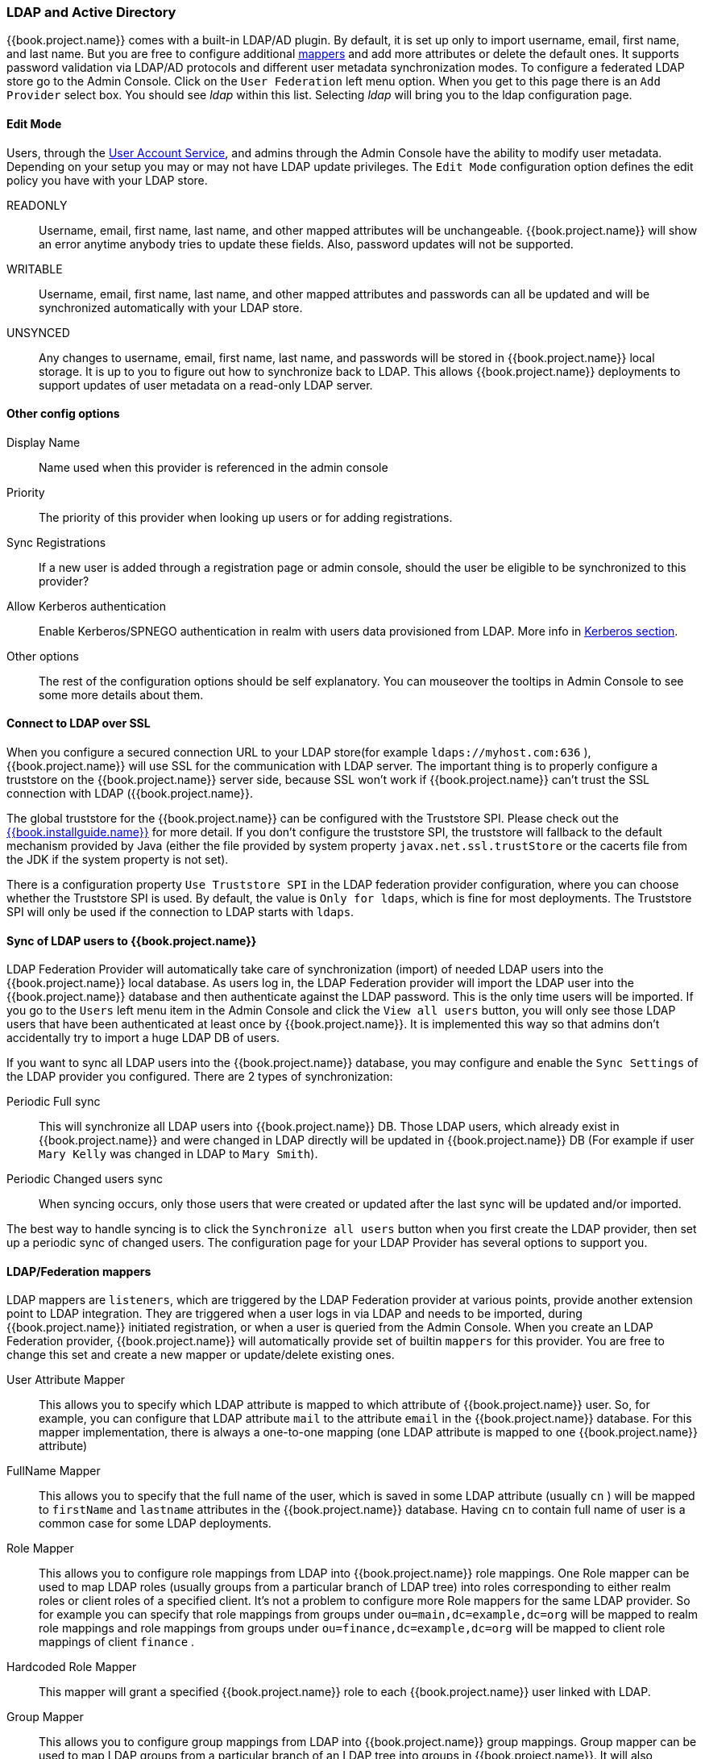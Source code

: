 [[_ldap]]

=== LDAP and Active Directory

{{book.project.name}} comes with a built-in LDAP/AD plugin.
By default, it is set up only to import username, email, first name, and last name. But you are free to configure additional <<_ldap_mappers,mappers>>
and add more attributes or delete the default ones.
It supports password validation via LDAP/AD protocols and different user metadata synchronization modes.
To configure a federated LDAP store go to the Admin Console.
Click on the `User Federation` left menu option.
When you get to this page there is an `Add Provider` select box.
You should see _ldap_ within this list.
Selecting _ldap_ will bring you to the ldap configuration page.

==== Edit Mode

Users, through the <<fake/../../account.adoc#_account-service, User Account Service>>, and admins through the Admin Console
have the ability to modify user metadata.  Depending on your setup you may or may not have LDAP update privileges.  The
`Edit Mode` configuration option defines the edit policy you have with your LDAP store.

READONLY::
  Username, email, first name, last name, and other mapped attributes will be unchangeable.
  {{book.project.name}} will show an error anytime anybody tries to update these fields.
  Also, password updates will not be supported. 

WRITABLE::
  Username, email, first name, last name, and other mapped attributes and passwords can all be updated and will be synchronized automatically with your LDAP store. 

UNSYNCED::
  Any changes to username, email, first name, last name, and passwords will be stored in {{book.project.name}} local storage.
  It is up to you to figure out how to synchronize back to LDAP. This allows {{book.project.name}} deployments to support
  updates of user metadata on a read-only LDAP server.

==== Other config options

Display Name::
  Name used when this provider is referenced in the admin console 

Priority::
  The priority of this provider when looking up users or for adding registrations. 

Sync Registrations::
  If a new user is added through a registration page or admin console, should the user be eligible to be synchronized to this provider? 

Allow Kerberos authentication::
  Enable Kerberos/SPNEGO authentication in realm with users data provisioned from LDAP.
  More info in <<fake/../../authentication/kerberos.adoc#_kerberos,Kerberos section>>.

Other options::
  The rest of the configuration options should be self explanatory.
  You can mouseover the tooltips in Admin Console to see some more details about them.

==== Connect to LDAP over SSL

When you configure a secured connection URL to your LDAP store(for example `ldaps://myhost.com:636` ),
{{book.project.name}} will use SSL for the communication with LDAP server.
The important thing is to properly configure a truststore on the {{book.project.name}} server side, because SSL won't work
if {{book.project.name}} can't trust the SSL connection with LDAP ({{book.project.name}}.

The global truststore for the {{book.project.name}} can be configured with the Truststore SPI.  Please check out the link:{{book.installguide.link}}[{{book.installguide.name}}] for more detail.
If you don't configure the truststore SPI, the truststore will fallback to the default mechanism provided by Java (either the file provided by system property `javax.net.ssl.trustStore`
or the cacerts file from the JDK if the system property is not set).

There is a configuration property `Use Truststore SPI` in the LDAP federation provider configuration, where you can choose whether the Truststore SPI is used.
By default, the value is `Only for ldaps`, which is fine for most deployments.  The Truststore SPI will only be used
if the connection to LDAP starts with `ldaps`.

==== Sync of LDAP users to {{book.project.name}}

LDAP Federation Provider will automatically take care of synchronization (import) of needed LDAP users into the {{book.project.name}} local database.
As users log in, the LDAP Federation provider will import the LDAP user
into the {{book.project.name}} database and then authenticate against the LDAP password. This is the only time users will be imported.
If you go to the `Users` left menu item in the Admin Console and click the `View all users` button, you will only see those LDAP users that
have been authenticated at least once by {{book.project.name}}.  It is implemented this way so that admins don't accidentally try to import a huge LDAP DB of users.

If you want to sync all LDAP users into the {{book.project.name}} database, you may configure and enable the `Sync Settings` of the LDAP provider you configured.
There are 2 types of synchronization:

Periodic Full sync::
  This will synchronize all LDAP users into {{book.project.name}} DB.
  Those LDAP users, which already exist in {{book.project.name}} and were changed in LDAP directly will be updated in {{book.project.name}} DB
  (For example if user `Mary Kelly` was changed in LDAP to `Mary Smith`).

Periodic Changed users sync::
  When syncing occurs, only those users that were created or updated after the last sync will be updated and/or imported.

The best way to handle syncing is to click the `Synchronize all users` button when you first create the LDAP provider,
then set up a periodic sync of changed users.  The configuration page for your LDAP Provider has several options to support you.

[[_ldap_mappers]]
==== LDAP/Federation mappers

LDAP mappers are `listeners`, which are triggered by the LDAP Federation provider at various points, provide another extension point to LDAP integration.
They are triggered when a user logs in via LDAP and needs to be imported, during {{book.project.name}} initiated registration, or when a user is queried from the Admin Console.
When you create an LDAP Federation provider, {{book.project.name}} will automatically provide set of builtin `mappers` for this provider.
You are free to change this set and create a new mapper or update/delete existing ones. 

User Attribute Mapper::
  This allows you to specify which LDAP attribute is mapped to which attribute of {{book.project.name}} user.
  So, for example, you can configure that LDAP attribute `mail` to the attribute `email` in the {{book.project.name}} database.
  For this mapper implementation, there is always a one-to-one mapping (one LDAP attribute is mapped to one {{book.project.name}} attribute)

FullName Mapper::
  This allows you to specify that the full name of the user, which is saved in some LDAP attribute (usually `cn` ) will be mapped to `firstName` and `lastname` attributes in the {{book.project.name}} database.
  Having `cn` to contain full name of user is a common case for some LDAP deployments. 

Role Mapper::
  This allows you to configure role mappings from LDAP into {{book.project.name}} role mappings.
  One Role mapper can be used to map LDAP roles (usually groups from a particular branch of LDAP tree) into roles corresponding to either realm roles or client roles of a specified client.
  It's not a problem to configure more Role mappers for the same LDAP provider.
  So for example you can specify that role mappings from groups under
  `ou=main,dc=example,dc=org` will be mapped to realm role mappings and role mappings from groups under
  `ou=finance,dc=example,dc=org` will be mapped to client role mappings of client `finance` .

Hardcoded Role Mapper::
  This mapper will grant a specified {{book.project.name}} role to each {{book.project.name}} user linked with LDAP.

Group Mapper::
  This allows you to configure group mappings from LDAP into {{book.project.name}} group mappings.
  Group mapper can be used to map LDAP groups from a particular branch of an LDAP tree into groups in {{book.project.name}}.
  It will also propagate user-group mappings from LDAP into user-group mappings in {{book.project.name}}.

MSAD User Account Mapper::
  This mapper is specific to Microsoft Active Directory (MSAD). It's able to tightly integrate the MSAD user account state
  into the {{book.project.name}} account state (account enabled, password is expired etc).
  It's using the `userAccountControl` and `pwdLastSet` LDAP attributes.  (both are specific to MSAD and are not LDAP standard).
  For example if `pwdLastSet` is `0`, the {{book.project.name}} user is required to update their password
  and there will be an UPDATE_PASSWORD required action added to the user. If `userAccountControl` is
  `514` (disabled account) the {{book.project.name}} user is disabled as well.

By default, there is set of User Attribute mappers that map basic {{book.project.name}} user attributes like username, first name, lastname, and email to corresponding LDAP attributes.
You are free to extend these and provide additional attribute mappings.
Admin console provides tooltips, which should help with configuring the corresponding mappers. 

